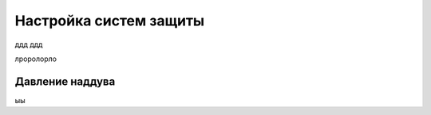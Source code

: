 Настройка систем защиты
=======================

ддд
ддд


лроролорло

Давление наддува
-----------

ыы
